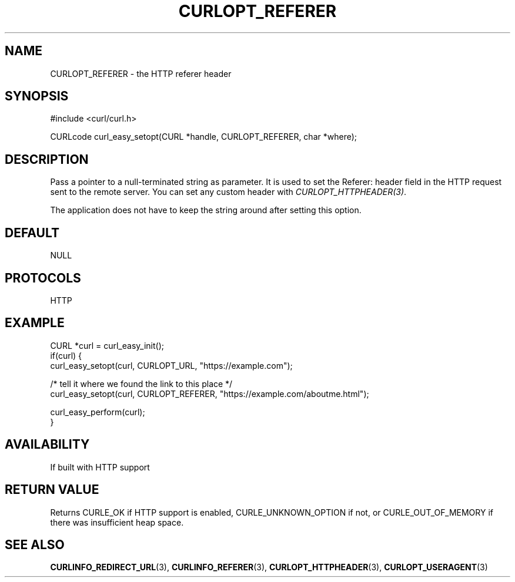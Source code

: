 .\" **************************************************************************
.\" *                                  _   _ ____  _
.\" *  Project                     ___| | | |  _ \| |
.\" *                             / __| | | | |_) | |
.\" *                            | (__| |_| |  _ <| |___
.\" *                             \___|\___/|_| \_\_____|
.\" *
.\" * Copyright (C) Daniel Stenberg, <daniel@haxx.se>, et al.
.\" *
.\" * This software is licensed as described in the file COPYING, which
.\" * you should have received as part of this distribution. The terms
.\" * are also available at https://curl.se/docs/copyright.html.
.\" *
.\" * You may opt to use, copy, modify, merge, publish, distribute and/or sell
.\" * copies of the Software, and permit persons to whom the Software is
.\" * furnished to do so, under the terms of the COPYING file.
.\" *
.\" * This software is distributed on an "AS IS" basis, WITHOUT WARRANTY OF ANY
.\" * KIND, either express or implied.
.\" *
.\" * SPDX-License-Identifier: curl
.\" *
.\" **************************************************************************
.\"
.TH CURLOPT_REFERER 3 "17 Jun 2014" libcurl libcurl
.SH NAME
CURLOPT_REFERER \- the HTTP referer header
.SH SYNOPSIS
.nf
#include <curl/curl.h>

CURLcode curl_easy_setopt(CURL *handle, CURLOPT_REFERER, char *where);
.fi
.SH DESCRIPTION
Pass a pointer to a null-terminated string as parameter. It is used to set the
Referer: header field in the HTTP request sent to the remote server. You can
set any custom header with \fICURLOPT_HTTPHEADER(3)\fP.

The application does not have to keep the string around after setting this
option.
.SH DEFAULT
NULL
.SH PROTOCOLS
HTTP
.SH EXAMPLE
.nf
CURL *curl = curl_easy_init();
if(curl) {
  curl_easy_setopt(curl, CURLOPT_URL, "https://example.com");

  /* tell it where we found the link to this place */
  curl_easy_setopt(curl, CURLOPT_REFERER, "https://example.com/aboutme.html");

  curl_easy_perform(curl);
}
.fi
.SH AVAILABILITY
If built with HTTP support
.SH RETURN VALUE
Returns CURLE_OK if HTTP support is enabled, CURLE_UNKNOWN_OPTION if not, or
CURLE_OUT_OF_MEMORY if there was insufficient heap space.
.SH "SEE ALSO"
.BR CURLINFO_REDIRECT_URL (3),
.BR CURLINFO_REFERER (3),
.BR CURLOPT_HTTPHEADER (3),
.BR CURLOPT_USERAGENT (3)
